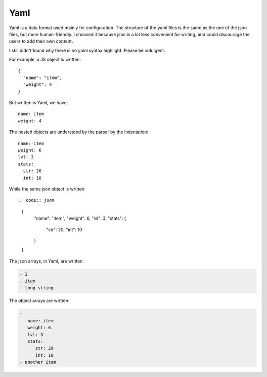 Yaml
====

Yaml is a data format used mainly for configuration.
The structure of the yaml files is the same as the one of the json files,
but more human-friendly. I choosed it because json is a lot less convenient
for writing, and could discourage the users to add their own content.

I still didn't found why there is no yaml syntax highlight. Please be indulgent.

.. highlight:: json

For example, a JS object is written::

  {
    "name": "item",
    "weight": 4
  }

.. highlight:: yaml

But written is Yaml, we have::

     name: item
     weight: 4

.. highlight:: yaml

The nested objects are understood by the parser by the indentation::

  name: item
  weight: 6
  lvl: 3
  stats:
    str: 20
    int: 10

While the same json object is written::

.. code:: json

  {
     "name": "item",
     "weight": 6,
     "lvl": 3,
     "stats": {
        "str": 20, "int": 10
     }
  }

The json arrays, in Yaml, are written:

.. code-block:: yaml

   - 2
   - item
   - long string

The object arrays are written:

.. code-block:: yaml

   -
      name: item
      weight: 6
      lvl: 3
      stats:
 	 str: 20
  	 int: 10
   - another item
